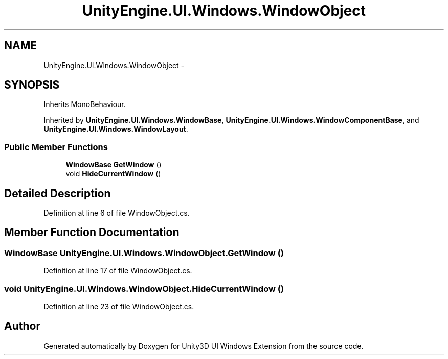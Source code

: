.TH "UnityEngine.UI.Windows.WindowObject" 3 "Fri Apr 3 2015" "Version version 0.8a" "Unity3D UI Windows Extension" \" -*- nroff -*-
.ad l
.nh
.SH NAME
UnityEngine.UI.Windows.WindowObject \- 
.SH SYNOPSIS
.br
.PP
.PP
Inherits MonoBehaviour\&.
.PP
Inherited by \fBUnityEngine\&.UI\&.Windows\&.WindowBase\fP, \fBUnityEngine\&.UI\&.Windows\&.WindowComponentBase\fP, and \fBUnityEngine\&.UI\&.Windows\&.WindowLayout\fP\&.
.SS "Public Member Functions"

.in +1c
.ti -1c
.RI "\fBWindowBase\fP \fBGetWindow\fP ()"
.br
.ti -1c
.RI "void \fBHideCurrentWindow\fP ()"
.br
.in -1c
.SH "Detailed Description"
.PP 
Definition at line 6 of file WindowObject\&.cs\&.
.SH "Member Function Documentation"
.PP 
.SS "\fBWindowBase\fP UnityEngine\&.UI\&.Windows\&.WindowObject\&.GetWindow ()"

.PP
Definition at line 17 of file WindowObject\&.cs\&.
.SS "void UnityEngine\&.UI\&.Windows\&.WindowObject\&.HideCurrentWindow ()"

.PP
Definition at line 23 of file WindowObject\&.cs\&.

.SH "Author"
.PP 
Generated automatically by Doxygen for Unity3D UI Windows Extension from the source code\&.
